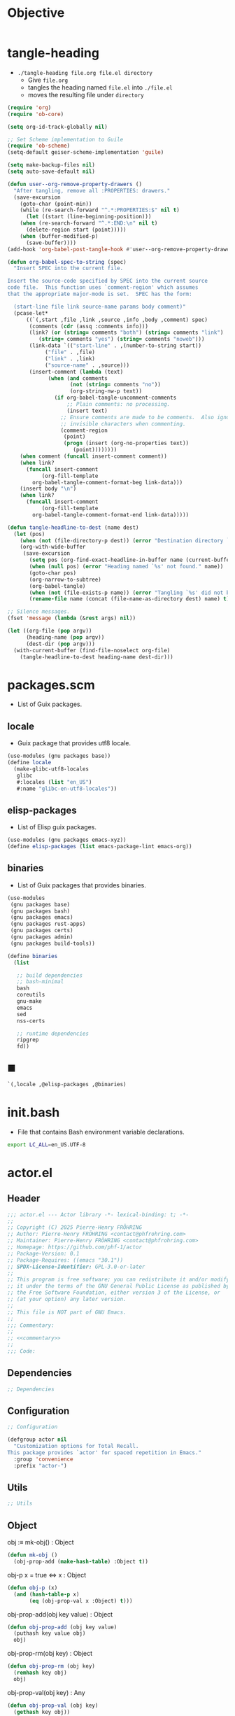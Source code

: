 #+PROPERTY: header-args :noweb yes :mkdirp yes

* Objective
:PROPERTIES:
:ID:       1a594b7f-151c-4000-ac52-38c64ebe2ae2
:END:


#+name: commentary
#+begin_src org
#+end_src

* tangle-heading
:PROPERTIES:
:header-args+: :tangle tangle-heading :shebang "#!/usr/bin/env -S emacs --script"
:END:

- ~./tangle-heading file.org file.el directory~
  - Give ~file.org~
  - tangles the heading named ~file.el~ into ~./file.el~
  - moves the resulting file under ~directory~

#+begin_src emacs-lisp
(require 'org)
(require 'ob-core)

(setq org-id-track-globally nil)

;; Set Scheme implementation to Guile
(require 'ob-scheme)
(setq-default geiser-scheme-implementation 'guile)

(setq make-backup-files nil)
(setq auto-save-default nil)

(defun user--org-remove-property-drawers ()
  "After tangling, remove all :PROPERTIES: drawers."
  (save-excursion
    (goto-char (point-min))
    (while (re-search-forward "^.*:PROPERTIES:$" nil t)
      (let ((start (line-beginning-position)))
	(when (re-search-forward "^.*:END:\n" nil t)
	  (delete-region start (point)))))
    (when (buffer-modified-p)
      (save-buffer))))
(add-hook 'org-babel-post-tangle-hook #'user--org-remove-property-drawers)

(defun org-babel-spec-to-string (spec)
  "Insert SPEC into the current file.

Insert the source-code specified by SPEC into the current source
code file.  This function uses `comment-region' which assumes
that the appropriate major-mode is set.  SPEC has the form:

  (start-line file link source-name params body comment)"
  (pcase-let*
      ((`(,start ,file ,link ,source ,info ,body ,comment) spec)
       (comments (cdr (assq :comments info)))
       (link? (or (string= comments "both") (string= comments "link")
		  (string= comments "yes") (string= comments "noweb")))
       (link-data `(("start-line" . ,(number-to-string start))
		    ("file" . ,file)
		    ("link" . ,link)
		    ("source-name" . ,source)))
       (insert-comment (lambda (text)
			 (when (and comments
				    (not (string= comments "no"))
				    (org-string-nw-p text))
			   (if org-babel-tangle-uncomment-comments
			       ;; Plain comments: no processing.
			       (insert text)
			     ;; Ensure comments are made to be comments.  Also ignore
			     ;; invisible characters when commenting.
			     (comment-region
			      (point)
			      (progn (insert (org-no-properties text))
				     (point))))))))
    (when comment (funcall insert-comment comment))
    (when link?
      (funcall insert-comment
	       (org-fill-template
		org-babel-tangle-comment-format-beg link-data)))
    (insert body "\n")
    (when link?
      (funcall insert-comment
	       (org-fill-template
		org-babel-tangle-comment-format-end link-data)))))

(defun tangle-headline-to-dest (name dest)
  (let (pos)
    (when (not (file-directory-p dest)) (error "Destination directory `%s' does not exist." dest))
    (org-with-wide-buffer
     (save-excursion
       (setq pos (org-find-exact-headline-in-buffer name (current-buffer) t))
       (when (null pos) (error "Heading named `%s' not found." name))
       (goto-char pos)
       (org-narrow-to-subtree)
       (org-babel-tangle)
       (when (not (file-exists-p name)) (error "Tangling `%s' did not build matching file." name))
       (rename-file name (concat (file-name-as-directory dest) name) t)))))

;; Silence messages.
(fset 'message (lambda (&rest args) nil))

(let ((org-file (pop argv))
      (heading-name (pop argv))
      (dest-dir (pop argv)))
  (with-current-buffer (find-file-noselect org-file)
    (tangle-headline-to-dest heading-name dest-dir)))
#+end_src

* packages.scm
:PROPERTIES:
:header-args+: :tangle packages.scm
:END:

- List of Guix packages.

** locale

- Guix package that provides utf8 locale.

#+name: locale
#+begin_src scheme
(use-modules (gnu packages base))
(define locale
  (make-glibc-utf8-locales
   glibc
   #:locales (list "en_US")
   #:name "glibc-en-utf8-locales"))
#+end_src

** elisp-packages

- List of Elisp guix packages.

#+name: elisp-packages
#+begin_src scheme
(use-modules (gnu packages emacs-xyz))
(define elisp-packages (list emacs-package-lint emacs-org))
#+end_src

** binaries

- List of Guix packages that provides binaries.

#+name: binaries
#+begin_src scheme
(use-modules
 (gnu packages base)
 (gnu packages bash)
 (gnu packages emacs)
 (gnu packages rust-apps)
 (gnu packages certs)
 (gnu packages admin)
 (gnu packages build-tools))

(define binaries
  (list

   ;; build dependencies
   ;; bash-minimal
   bash
   coreutils
   gnu-make
   emacs
   sed
   nss-certs

   ;; runtime dependencies
   ripgrep
   fd))
#+end_src

** ■

#+begin_src scheme
`(,locale ,@elisp-packages ,@binaries)
#+end_src

* init.bash
:PROPERTIES:
:header-args+: :tangle init.bash
:END:

- File that contains Bash environment variable declarations.

#+begin_src bash
export LC_ALL=en_US.UTF-8
#+end_src

* actor.el
:PROPERTIES:
:header-args+: :tangle actor.el
:ID:       cdbad43e-8627-4918-9881-0340cab623b5
:END:
** Header

#+begin_src emacs-lisp
;;; actor.el --- Actor library -*- lexical-binding: t; -*-
;;
;; Copyright (C) 2025 Pierre-Henry FRÖHRING
;; Author: Pierre-Henry FRÖHRING <contact@phfrohring.com>
;; Maintainer: Pierre-Henry FRÖHRING <contact@phfrohring.com>
;; Homepage: https://github.com/phf-1/actor
;; Package-Version: 0.1
;; Package-Requires: ((emacs "30.1"))
;; SPDX-License-Identifier: GPL-3.0-or-later
;;
;; This program is free software; you can redistribute it and/or modify
;; it under the terms of the GNU General Public License as published by
;; the Free Software Foundation, either version 3 of the License, or
;; (at your option) any later version.
;;
;; This file is NOT part of GNU Emacs.
;;
;;; Commentary:
;;
;; <<commentary>>
;;
;;; Code:
#+end_src

** Dependencies

#+begin_src emacs-lisp
;; Dependencies
#+end_src

** Configuration

#+begin_src emacs-lisp
;; Configuration
#+end_src

#+begin_src emacs-lisp
(defgroup actor nil
  "Customization options for Total Recall.
This package provides `actor' for spaced repetition in Emacs."
  :group 'convenience
  :prefix "actor-")
#+end_src

** Utils

#+begin_src emacs-lisp
;; Utils
#+end_src

** Object

obj :≡ mk-obj() : Object
#+begin_src emacs-lisp
(defun mk-obj ()
  (obj-prop-add (make-hash-table) :Object t))
#+end_src

obj-p x = true ⇔ x : Object
#+begin_src emacs-lisp
(defun obj-p (x)
  (and (hash-table-p x)
       (eq (obj-prop-val x :Object) t)))
#+end_src

obj-prop-add(obj key value) : Object
#+begin_src emacs-lisp
(defun obj-prop-add (obj key value)
  (puthash key value obj)
  obj)
#+end_src

obj-prop-rm(obj key) : Object
#+begin_src emacs-lisp
(defun obj-prop-rm (obj key)
  (remhash key obj)
  obj)
#+end_src

obj-prop-val(obj key) : Any
#+begin_src emacs-lisp
(defun obj-prop-val (obj key)
  (gethash key obj))
#+end_src

** Message

#+begin_src emacs-lisp
;; Message
#+end_src

content is an abritrary datastructure.
from is a pointer to the sender or nil.
msg :≡ mk-msg(content from) : Message
#+begin_src emacs-lisp
(defun mk-msg (content &optional from)
  (let ((obj (mk-obj))
	(props (mk-obj)))
    (obj-prop-add props :content content)
    (obj-prop-add props :from from)
    (obj-prop-add obj :Message props)))
#+end_src

msg-p x = true ⇔ x : Message
#+begin_src emacs-lisp
(defun msg-p (obj)
  (not (null (obj-prop-val obj :Message))))
#+end_src

msg-content msg = content
#+begin_src emacs-lisp
(defun msg-content (obj)
  (obj-prop-val (obj-prop-val obj :Message) :content))
#+end_src

msg-from msg = from
#+begin_src emacs-lisp
(defun msg-from (obj)
  (obj-prop-val (obj-prop-val obj :Message) :from))
#+end_src

** InitMessage

#+begin_src emacs-lisp
;; InitMessage
#+end_src

init :≡ mk-msg-init(content from) : InitMessage
#+begin_src emacs-lisp
(defun mk-msg-init (content &optional from)
  (let ((obj (mk-msg content from)))
    (obj-prop-add obj :InitMessage t)))
#+end_src

msg-init-p x = true ⇔ x : InitMessage
#+begin_src emacs-lisp
(defun msg-init-p (obj)
  (eq (obj-prop-val obj :InitMessage) t))
#+end_src

** Actor

#+begin_src emacs-lisp
;; Actor
#+end_src

State and Args are an arbitrary datastructures
init : State Data → State
next : State Message → Message × State
actor :≡ mk-actor(init next) : Actor
#+begin_src emacs-lisp
(defun mk-actor (init next)
  (let ((obj (mk-obj))
        (props (mk-obj)))
    (obj-prop-add props :init init)
    (obj-prop-add props :next
                  (lambda (_state msg)
                    (unless (msg-init-p msg) (error "MSG is not an InitMessage. msg = %s" msg))
                    (let ((props (funcall init props (msg-content msg))))
                      (obj-prop-add props :next next)
                      (cons nil props))))
    (obj-prop-add obj :Actor props)))
#+end_src

actor-init actor = init
#+begin_src emacs-lisp
(defun actor-init (actor)
  (obj-prop-val (obj-prop-val actor :Actor) :init))
#+end_src

actor-next actor = next
#+begin_src emacs-lisp
(defun actor-next (actor)
  (obj-prop-val (obj-prop-val actor :Actor) :next))
#+end_src

msg : Message
actor-send(actor msg) : Any
#+begin_src emacs-lisp
(defun actor-send (actor msg)
  (let ((state (obj-prop-val actor :Actor))
        (next (actor-next actor)))
    (pcase-let ((`(,reply . ,next-state) (funcall next state msg)))
      (obj-prop-add actor :Actor next-state)
      reply)))
#+end_src

** Footer

#+begin_src emacs-lisp
(provide 'actor)

;;; actor.el ends here

;; Local Variables:
;; coding: utf-8
;; byte-compile-docstring-max-column: 80
;; require-final-newline: t
;; sentence-end-double-space: nil
;; indent-tabs-mode: nil
;; End:
#+end_src
* actor-test.el
:PROPERTIES:
:header-args+: :tangle actor-test.el
:END:

** Header

#+begin_src emacs-lisp
;;; actor-test.el --- Actor library test -*- lexical-binding: t; -*-
;;
;;; Code:
#+end_src

** Dependencies

#+begin_src emacs-lisp
;; Dependencies
#+end_src

#+begin_src emacs-lisp
(require 'actor)
(require 'ert)
#+end_src

** Configuration

#+begin_src emacs-lisp
;; Configuration
#+end_src

** Utils

#+begin_src emacs-lisp
;; Utils
#+end_src

** Object

#+begin_src emacs-lisp
;; Object
#+end_src

#+begin_src emacs-lisp
(ert-deftest test-object-functions ()
  "Test the object creation and property manipulation functions."
  (let ((obj (mk-obj)))
    (should (eq (obj-prop-add obj :key "value") obj))
    (should (equal (obj-prop-val obj :key) "value"))
    (should (eq (obj-prop-rm obj :key) obj))
    (should (null (obj-prop-val obj :key)))))
#+end_src

** Message

#+begin_src emacs-lisp
;; Message
#+end_src

#+begin_src emacs-lisp
(ert-deftest test-message-functions ()
  "Test the message creation and access functions."
  (let ((msg (mk-msg "content" "me"))
	(non-msg (mk-obj)))
    (should (msg-p msg))
    (should (equal (msg-content msg) "content"))
    (should (equal (msg-from msg) "me"))
    (should-not (msg-p non-msg))
    (should-error (msg-content non-msg))
    (should-error (msg-from non-msg))))
#+end_src

** InitMessage

#+begin_src emacs-lisp
;; InitMessage
#+end_src

#+begin_src emacs-lisp
(ert-deftest test-init-message-functions ()
  (let ((msg (mk-msg-init "content" "me")))
    (should (msg-p msg))
    (should (equal (msg-content msg) "content"))
    (should (equal (msg-from msg) "me"))
    (should (msg-init-p msg))))
#+end_src

** Actor

#+begin_src emacs-lisp
;; Actor
#+end_src

#+begin_src emacs-lisp
(ert-deftest test-actor-functions ()
  (let* (;; Counter Behaviour
         ;;
         ;; counter : Counter
         ;; val :≡ get(counter)
         ;; +1(counter)
         ;; val + 1 = get(counter)
         (counter-+1
          (lambda (counter)
            (actor-send counter (mk-msg '(:Counter :+1)))
            counter))

         (counter-get
          (lambda (counter)
            (actor-send counter (mk-msg '(:Counter :get)))))

         ;; Counter

         (init
          (lambda (state val)
            (obj-prop-add state :val val)))

         (next
          (lambda (state msg)
            (let ((val (obj-prop-val state :val))
                  (content (msg-content msg)))
              (pcase content
                ('(:Counter :get) (cons val state))
                ('(:Counter :+1) (cons nil (obj-prop-add state :val (+ val 1))))
                (_ (cons :unexpected_msg state))))))

         (counter-mk
          (lambda ()
            (mk-actor init next)))

         (counter-init
          (lambda (counter val)
            (actor-send counter (mk-msg-init val))
            counter))

         ;; counter : Counter

         (counter
          (let ((counter (funcall counter-mk)))
            (funcall counter-init counter 0)
            (funcall counter-+1 counter))))

    (should (eq (funcall counter-get counter) 1))))
#+end_src

** Footer

#+begin_src emacs-lisp
;;; actor-test.el ends here

;; Local Variables:
;; coding: utf-8
;; byte-compile-docstring-max-column: 80
;; require-final-newline: t
;; sentence-end-double-space: nil
;; indent-tabs-mode: nil
;; End:
#+end_src

* Makefile
:PROPERTIES:
:header-args+: :tangle Makefile
:END:
** Configuration

- List of Makefile configurations.

#+begin_src makefile
SHELL := bash
.SHELLFLAGS := -ceuo pipefail
MAKEFLAGS += --no-print-directory
.ONESHELL:
.SILENT:
#+end_src

*** BUILD

- ${BUILD} is the directory under which all generated files are installed.

#+begin_src makefile
BUILD := _build
${BUILD}:
	mkdir -p $@
#+end_src

*** TRACE

- ${TRACE} is a file used to record an execution trace.

#+begin_src makefile
TRACE := ${BUILD}/trace.txt
#+end_src

*** TRAP

- ${TRAP} If something has been written to ${TRACE}, then consider that the rule failed.

#+begin_src makefile
TRAP := > ${TRACE}; trap 'if [[ $$? -ne 0 ]]; then cat ${TRACE}; fi' EXIT
#+end_src

*** MAIN_ORG

- ${MAIN_ORG} is the path to source file.

#+begin_src makefile
MAIN_ORG := README.org
#+end_src

** help

- make help # Print this help.

#+begin_src makefile
.PHONY: help
help:
	grep '^# - make ' $(MAKEFILE_LIST) | sed 's/^# - make //' | awk 'BEGIN {FS = " # "}; {printf "\033[36m%-30s\033[0m %s\n", $$1, $$2}'
#+end_src

** tangle-heading

- make tangle-heading # Returns the path to the updated ./tangle-heading script.

#+begin_src makefile
.PHONY: tangle-heading
TANGLE_HEADING := ${BUILD}/tangle-heading
tangle-heading: ${TANGLE_HEADING}
${TANGLE_HEADING}: ${MAIN_ORG} | ${BUILD}
	${TRAP}
	./tangle-heading ${MAIN_ORG} tangle-heading ${BUILD} &> ${TRACE}
	cp -vf ${BUILD}/tangle-heading ./tangle-heading &>> ${TRACE}
	tail -n 1 ${TRACE}
#+end_src

** Makefile

- make Makefile # Returns the path to the updated ./Makefile.

#+begin_src makefile
.PHONY: Makefile
MAKEFILE := ${BUILD}/Makefile
Makefile: ${MAKEFILE}
${MAKEFILE}: ${MAIN_ORG} | ${BUILD}
	${TRAP}
	./tangle-heading ${MAIN_ORG} Makefile ${BUILD} &> ${TRACE}
	cp -vf ${BUILD}/Makefile ./Makefile &>> ${TRACE}
	tail -n 1 ${TRACE}
#+end_src

** packages.scm

- make packages.scm # Returns the path to the Guix packages available in the environment.

#+begin_src makefile
.PHONY: packages.scm
PACKAGES_SCM := ${BUILD}/packages.scm
packages.scm: ${PACKAGES_SCM}
${PACKAGES_SCM}: ${MAIN_ORG} | ${BUILD}
	${TRAP}
	./tangle-heading ${MAIN_ORG} packages.scm ${BUILD} &> ${TRACE}
	echo "$@"
#+end_src

** init.bash

- make init.bash # Returns the path to parameters that initialize Bash in the environment.

#+begin_src makefile
.PHONY: init.bash
INIT_BASH := ${BUILD}/init.bash
init.bash: ${INIT_BASH}
${INIT_BASH}: ${MAIN_ORG} | ${BUILD}
	${TRAP}
	./tangle-heading ${MAIN_ORG} init.bash ${BUILD} &> ${TRACE}
	echo "$@"
#+end_src

** env

- make env # Starts the environment.

#+begin_src makefile
.PHONY: env
GUIX := guix
GUIX_SHELL := ${GUIX} shell --container \
	-F \
	-N \
	--file=${PACKAGES_SCM} \
	--preserve='^TERM$$' \
	-- bash --init-file ${INIT_BASH}
env: ${PACKAGES_SCM} ${INIT_BASH}
	CMD="${CMD}"
	if [[ ! -v GUIX_ENVIRONMENT ]]; then
	  if [[ "$${CMD}" == "" ]]; then
	    ${GUIX_SHELL} -i;
	  else
	    ${GUIX_SHELL} -c "${CMD}";
	  fi
	else
	  ${CMD}
	  :
	fi
#+end_src

** el

- make el # Returns the path to the elisp package.

#+begin_src makefile
.PHONY: el
TOTAL_RECALL_EL := ${BUILD}/actor.el
TOTAL_RECALL_TEST_EL := ${BUILD}/actor-test.el
el: ${TOTAL_RECALL_EL} ${TOTAL_RECALL_TEST_EL}
${TOTAL_RECALL_EL} ${TOTAL_RECALL_TEST_EL}: ${MAIN_ORG} | ${BUILD}
	${TRAP}
	./tangle-heading ${MAIN_ORG} actor.el ${BUILD} &> ${TRACE}
	[[ -s ${TRACE} ]] && exit 1
	./tangle-heading ${MAIN_ORG} actor-test.el ${BUILD} &> ${TRACE}
	[[ -s ${TRACE} ]] && exit 1
	echo "$@"
#+end_src

** elc

- make elc # Returns the path to the compiled elisp package.

#+begin_src makefile
.PHONY: elc
TOTAL_RECALL_ELC := ${BUILD}/actor.elc
elc: ${TOTAL_RECALL_ELC}
${TOTAL_RECALL_ELC}: ${TOTAL_RECALL_EL}
	${TRAP}
	emacs -Q --batch \
	--eval '(setq org-id-track-globally nil)' \
	--eval '(defun reb-target-binding (_sym) (error "pcre2el v1.11"))' \
	-f batch-byte-compile $< &> ${TRACE}
	[[ -s ${TRACE} ]] && exit 1
	echo "$@"
#+end_src

** lint

- make lint # Returns the path to the linting report of the elisp package.

#+begin_src makefile
.PHONY: lint
LINT_REPORT := ${BUILD}/lint-report.txt
lint: ${LINT_REPORT}
${LINT_REPORT}: ${TOTAL_RECALL_EL}
	${TRAP}
	emacs --batch \
	--file $< \
	--eval '(setq org-id-track-globally nil)' \
	--eval "(progn (require 'package) (add-to-list 'package-archives '(\"melpa\" . \"https://melpa.org/packages/\") t) (package-initialize))" \
	--eval "(progn (require 'package-lint) (let ((errors (package-lint-buffer))) (when errors (message \"%s\" errors))))" &> ${TRACE}
	[[ -s ${TRACE} ]] && exit 1
	echo "$@"
#+end_src

** checkdoc

- make checkdoc # Returns the path to the analysis of the docstrings of the elisp package.

#+begin_src makefile
.PHONY: checkdoc
CHECKDOC := ${BUILD}/checkdoc.txt
checkdoc: ${CHECKDOC}
${CHECKDOC}: ${TOTAL_RECALL_EL}
	${TRAP}
	emacs -Q --batch \
	--eval '(setq org-id-track-globally nil)' \
	--eval '(checkdoc-file "$<")' &> ${TRACE}
	[[ -s ${TRACE} ]] && exit 1
	echo "$@"
#+end_src

** test

- make test # Returns the path to the analysis of the docstrings of the elisp package.

#+begin_src makefile
.PHONY: test
TEST := ${BUILD}/test-log.txt
test: ${TEST}
${TEST}: ${TOTAL_RECALL_TEST_EL} ${TOTAL_RECALL_EL}
	${TRAP}
	emacs -Q --batch \
	--eval '(setq org-id-track-globally nil)' \
	--eval '(load-file "${TOTAL_RECALL_EL}")' \
	--eval '(load-file "${TOTAL_RECALL_TEST_EL}")' \
	--eval '(ert-run-tests-batch-and-exit t)' &> $@
	echo "$@"
#+end_src

** all

- make all # Returns the path of the elisp package after lint, checkdoc and elc steps.

#+begin_src makefile
.PHONY: all
all: ${BUILD}
	${TRAP}
	${MAKE} env CMD="${MAKE} lint checkdoc elc" &> ${TRACE}
	echo ${TOTAL_RECALL_EL}
#+end_src

** clean

- make clean # Deletes all generated files.

#+begin_src makefile
.PHONY: clean
clean:
	rm -rfv ${BUILD}
#+end_src

* Message
** [2025-04-20 Sun]
*** DONE Init
SCHEDULED: <2025-04-20 Sun>
